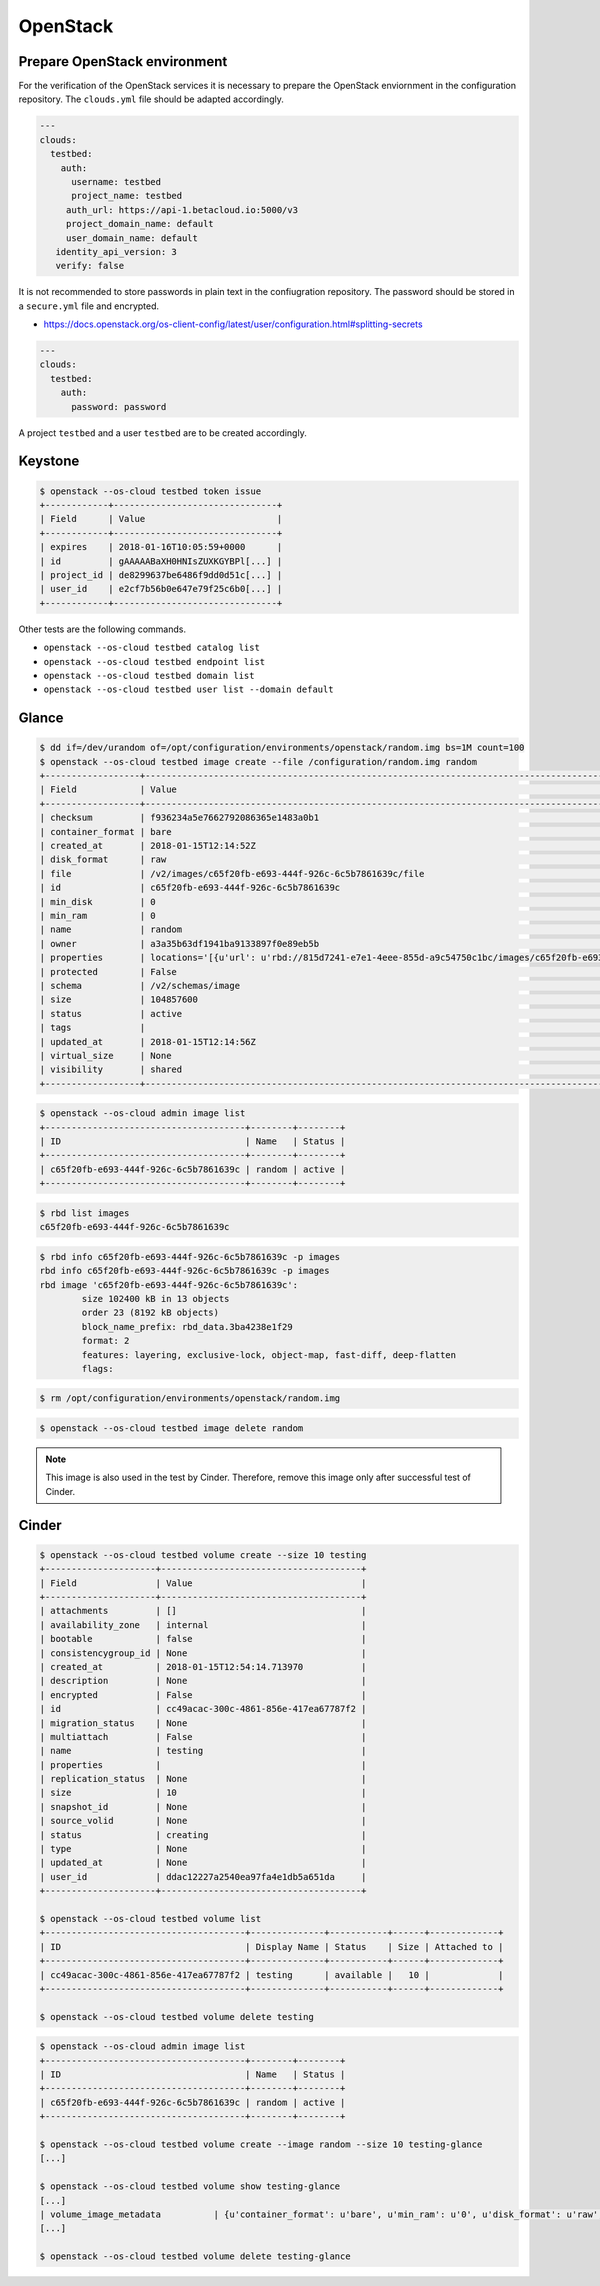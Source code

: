 =========
OpenStack
=========

Prepare OpenStack environment
=============================

For the verification of the OpenStack services it is necessary to prepare the OpenStack enviornment in the configuration repository.
The ``clouds.yml`` file should be adapted accordingly.

.. code-block:: yaml

   ---
   clouds:
     testbed:
       auth:
         username: testbed
         project_name: testbed
        auth_url: https://api-1.betacloud.io:5000/v3
        project_domain_name: default
        user_domain_name: default
      identity_api_version: 3
      verify: false

It is not recommended to store passwords in plain text in the confiugration repository. The password should be stored in a ``secure.yml`` file and encrypted.

* https://docs.openstack.org/os-client-config/latest/user/configuration.html#splitting-secrets

.. code-block:: yaml

   ---
   clouds:
     testbed:
       auth:
         password: password

A project ``testbed`` and a user ``testbed`` are to be created accordingly.

Keystone
========

.. code-block:: shell

   $ openstack --os-cloud testbed token issue
   +------------+-------------------------------+
   | Field      | Value                         |
   +------------+-------------------------------+
   | expires    | 2018-01-16T10:05:59+0000      |
   | id         | gAAAAABaXH0HNIsZUXKGYBPl[...] |
   | project_id | de8299637be6486f9dd0d51c[...] |
   | user_id    | e2cf7b56b0e647e79f25c6b0[...] |
   +------------+-------------------------------+

Other tests are the following commands.

* ``openstack --os-cloud testbed catalog list``
* ``openstack --os-cloud testbed endpoint list``
* ``openstack --os-cloud testbed domain list``
* ``openstack --os-cloud testbed user list --domain default``

Glance
======

.. code-block:: shell

   $ dd if=/dev/urandom of=/opt/configuration/environments/openstack/random.img bs=1M count=100
   $ openstack --os-cloud testbed image create --file /configuration/random.img random
   +------------------+-----------------------------------------------------------------------------------------------------------------------------------------+
   | Field            | Value                                                                                                                                   |
   +------------------+-----------------------------------------------------------------------------------------------------------------------------------------+
   | checksum         | f936234a5e7662792086365e1483a0b1                                                                                                        |
   | container_format | bare                                                                                                                                    |
   | created_at       | 2018-01-15T12:14:52Z                                                                                                                    |
   | disk_format      | raw                                                                                                                                     |
   | file             | /v2/images/c65f20fb-e693-444f-926c-6c5b7861639c/file                                                                                    |
   | id               | c65f20fb-e693-444f-926c-6c5b7861639c                                                                                                    |
   | min_disk         | 0                                                                                                                                       |
   | min_ram          | 0                                                                                                                                       |
   | name             | random                                                                                                                                  |
   | owner            | a3a35b63df1941ba9133897f0e89eb5b                                                                                                        |
   | properties       | locations='[{u'url': u'rbd://815d7241-e7e1-4eee-855d-a9c54750c1bc/images/c65f20fb-e693-444f-926c-6c5b7861639c/snap', u'metadata': {}}]' |
   | protected        | False                                                                                                                                   |
   | schema           | /v2/schemas/image                                                                                                                       |
   | size             | 104857600                                                                                                                               |
   | status           | active                                                                                                                                  |
   | tags             |                                                                                                                                         |
   | updated_at       | 2018-01-15T12:14:56Z                                                                                                                    |
   | virtual_size     | None                                                                                                                                    |
   | visibility       | shared                                                                                                                                  |
   +------------------+-----------------------------------------------------------------------------------------------------------------------------------------+

.. code-block:: shell

   $ openstack --os-cloud admin image list
   +--------------------------------------+--------+--------+
   | ID                                   | Name   | Status |
   +--------------------------------------+--------+--------+
   | c65f20fb-e693-444f-926c-6c5b7861639c | random | active |
   +--------------------------------------+--------+--------+

.. code-block:: shell

   $ rbd list images
   c65f20fb-e693-444f-926c-6c5b7861639c

.. code-block:: shell

   $ rbd info c65f20fb-e693-444f-926c-6c5b7861639c -p images
   rbd info c65f20fb-e693-444f-926c-6c5b7861639c -p images
   rbd image 'c65f20fb-e693-444f-926c-6c5b7861639c':
           size 102400 kB in 13 objects
           order 23 (8192 kB objects)
           block_name_prefix: rbd_data.3ba4238e1f29
           format: 2
           features: layering, exclusive-lock, object-map, fast-diff, deep-flatten
           flags:

.. code-block:: shell

   $ rm /opt/configuration/environments/openstack/random.img

.. code-block:: shell

   $ openstack --os-cloud testbed image delete random

.. note::

   This image is also used in the test by Cinder. Therefore, remove this image only after successful test of Cinder.

Cinder
======

.. code-block:: shell

   $ openstack --os-cloud testbed volume create --size 10 testing
   +---------------------+--------------------------------------+
   | Field               | Value                                |
   +---------------------+--------------------------------------+
   | attachments         | []                                   |
   | availability_zone   | internal                             |
   | bootable            | false                                |
   | consistencygroup_id | None                                 |
   | created_at          | 2018-01-15T12:54:14.713970           |
   | description         | None                                 |
   | encrypted           | False                                |
   | id                  | cc49acac-300c-4861-856e-417ea67787f2 |
   | migration_status    | None                                 |
   | multiattach         | False                                |
   | name                | testing                              |
   | properties          |                                      |
   | replication_status  | None                                 |
   | size                | 10                                   |
   | snapshot_id         | None                                 |
   | source_volid        | None                                 |
   | status              | creating                             |
   | type                | None                                 |
   | updated_at          | None                                 |
   | user_id             | ddac12227a2540ea97fa4e1db5a651da     |
   +---------------------+--------------------------------------+

   $ openstack --os-cloud testbed volume list
   +--------------------------------------+--------------+-----------+------+-------------+
   | ID                                   | Display Name | Status    | Size | Attached to |
   +--------------------------------------+--------------+-----------+------+-------------+
   | cc49acac-300c-4861-856e-417ea67787f2 | testing      | available |   10 |             |
   +--------------------------------------+--------------+-----------+------+-------------+

   $ openstack --os-cloud testbed volume delete testing


.. code-block:: shell

   $ openstack --os-cloud admin image list
   +--------------------------------------+--------+--------+
   | ID                                   | Name   | Status |
   +--------------------------------------+--------+--------+
   | c65f20fb-e693-444f-926c-6c5b7861639c | random | active |
   +--------------------------------------+--------+--------+

   $ openstack --os-cloud testbed volume create --image random --size 10 testing-glance
   [...]

   $ openstack --os-cloud testbed volume show testing-glance
   [...]
   | volume_image_metadata          | {u'container_format': u'bare', u'min_ram': u'0', u'disk_format': u'raw', u'image_name': u'random', u'image_id': u'c65f20fb-e693-444f-926c-6c5b7861639c', u'checksum': u'f936234a5e7662792086365e1483a0b1', u'min_disk': u'0', u'size': u'104857600'} |
   [...]

   $ openstack --os-cloud testbed volume delete testing-glance
